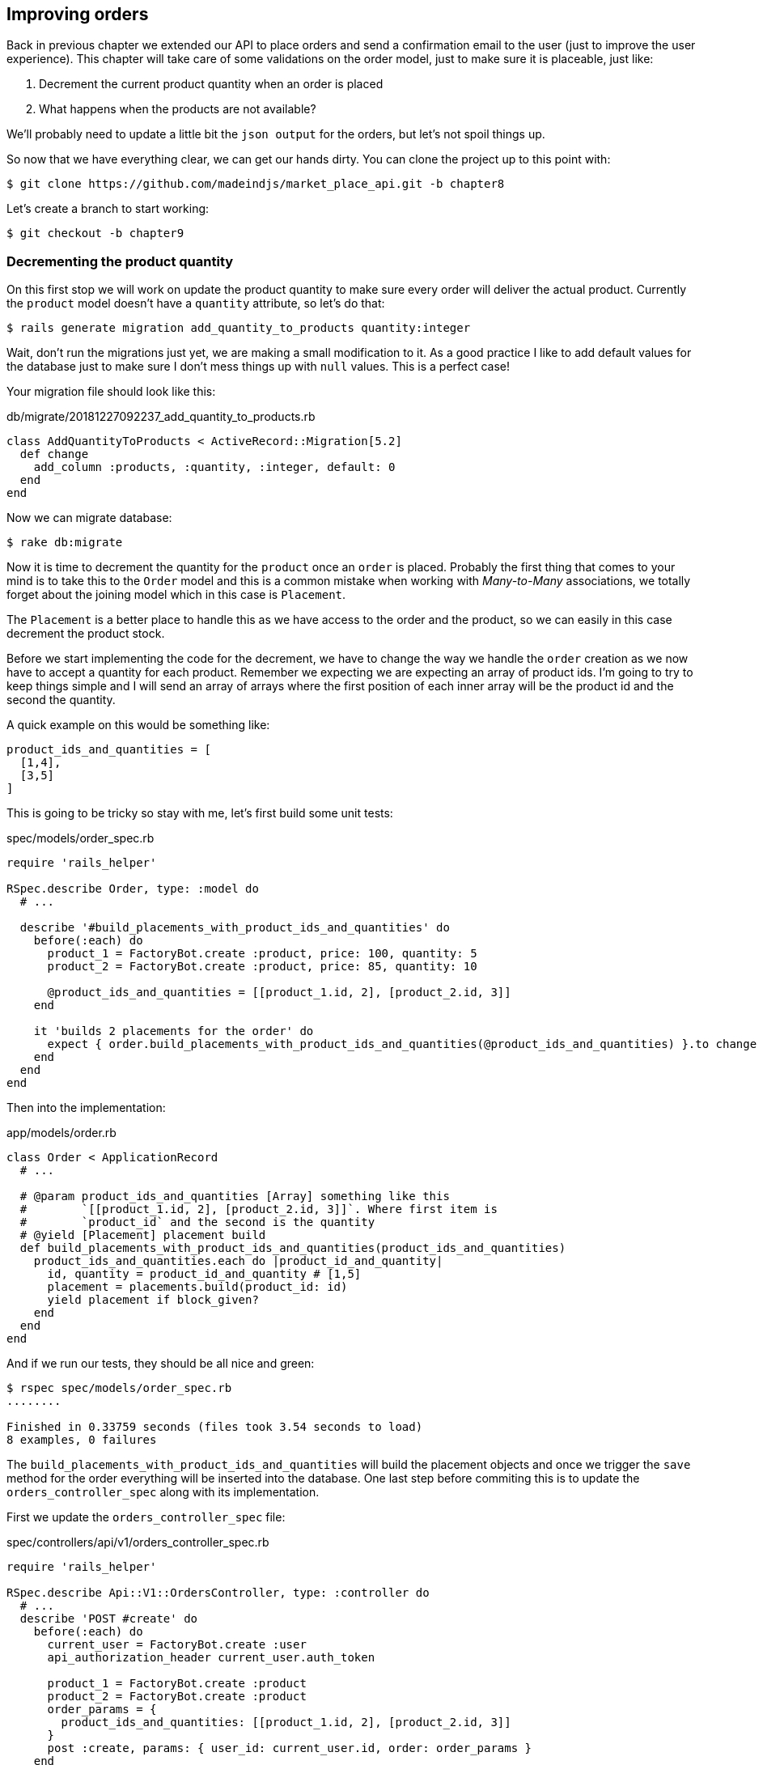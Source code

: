 == Improving orders

Back in previous chapter we extended our API to place orders and send a confirmation email to the user (just to improve the user experience). This chapter will take care of some validations on the order model, just to make sure it is placeable, just like:

[arabic]
. Decrement the current product quantity when an order is placed
. What happens when the products are not available?

We’ll probably need to update a little bit the `json output` for the orders, but let’s not spoil things up.

So now that we have everything clear, we can get our hands dirty. You can clone the project up to this point with:

[source,ruby]
----
$ git clone https://github.com/madeindjs/market_place_api.git -b chapter8
----

Let’s create a branch to start working:

[source,ruby]
----
$ git checkout -b chapter9
----

=== Decrementing the product quantity

On this first stop we will work on update the product quantity to make sure every order will deliver the actual product. Currently the `product` model doesn’t have a `quantity` attribute, so let’s do that:

[source,bash]
----
$ rails generate migration add_quantity_to_products quantity:integer
----

Wait, don’t run the migrations just yet, we are making a small modification to it. As a good practice I like to add default values for the database just to make sure I don’t mess things up with `null` values. This is a perfect case!

Your migration file should look like this:

[source,ruby]
.db/migrate/20181227092237_add_quantity_to_products.rb
----
class AddQuantityToProducts < ActiveRecord::Migration[5.2]
  def change
    add_column :products, :quantity, :integer, default: 0
  end
end
----

Now we can migrate database:

[source,bash]
----
$ rake db:migrate
----

Now it is time to decrement the quantity for the `product` once an `order` is placed. Probably the first thing that comes to your mind is to take this to the `Order` model and this is a common mistake when working with _Many-to-Many_ associations, we totally forget about the joining model which in this case is `Placement`.

The `Placement` is a better place to handle this as we have access to the order and the product, so we can easily in this case decrement the product stock.

Before we start implementing the code for the decrement, we have to change the way we handle the `order` creation as we now have to accept a quantity for each product. Remember we expecting we are expecting an array of product ids. I’m going to try to keep things simple and I will send an array of arrays where the first position of each inner array will be the product id and the second the quantity.

A quick example on this would be something like:

[source,ruby]
----
product_ids_and_quantities = [
  [1,4],
  [3,5]
]
----

This is going to be tricky so stay with me, let’s first build some unit tests:

[source,ruby]
.spec/models/order_spec.rb
----
require 'rails_helper'

RSpec.describe Order, type: :model do
  # ...

  describe '#build_placements_with_product_ids_and_quantities' do
    before(:each) do
      product_1 = FactoryBot.create :product, price: 100, quantity: 5
      product_2 = FactoryBot.create :product, price: 85, quantity: 10

      @product_ids_and_quantities = [[product_1.id, 2], [product_2.id, 3]]
    end

    it 'builds 2 placements for the order' do
      expect { order.build_placements_with_product_ids_and_quantities(@product_ids_and_quantities) }.to change { order.placements.size }.from(0).to(2)
    end
  end
end
----

Then into the implementation:

[source,ruby]
.app/models/order.rb
----
class Order < ApplicationRecord
  # ...

  # @param product_ids_and_quantities [Array] something like this
  #        `[[product_1.id, 2], [product_2.id, 3]]`. Where first item is
  #        `product_id` and the second is the quantity
  # @yield [Placement] placement build
  def build_placements_with_product_ids_and_quantities(product_ids_and_quantities)
    product_ids_and_quantities.each do |product_id_and_quantity|
      id, quantity = product_id_and_quantity # [1,5]
      placement = placements.build(product_id: id)
      yield placement if block_given?
    end
  end
end
----

And if we run our tests, they should be all nice and green:

[source,bash]
----
$ rspec spec/models/order_spec.rb
........

Finished in 0.33759 seconds (files took 3.54 seconds to load)
8 examples, 0 failures
----

The `build_placements_with_product_ids_and_quantities` will build the placement objects and once we trigger the `save` method for the order everything will be inserted into the database. One last step before commiting this is to update the `orders_controller_spec` along with its implementation.

First we update the `orders_controller_spec` file:

[source,ruby]
.spec/controllers/api/v1/orders_controller_spec.rb
----
require 'rails_helper'

RSpec.describe Api::V1::OrdersController, type: :controller do
  # ...
  describe 'POST #create' do
    before(:each) do
      current_user = FactoryBot.create :user
      api_authorization_header current_user.auth_token

      product_1 = FactoryBot.create :product
      product_2 = FactoryBot.create :product
      order_params = {
        product_ids_and_quantities: [[product_1.id, 2], [product_2.id, 3]]
      }
      post :create, params: { user_id: current_user.id, order: order_params }
    end

    it 'embeds the two product objects related to the order' do
      expect(json_response[:products].size).to eql 2
    end
    # ...
  end
end
----

Then we need to update the `orders_controller`:

[source,ruby]
.app/controllers/api/v1/orders_controller.rb
----
class Api::V1::OrdersController < ApplicationController
  # ...
  def create
    order = Order.create! user: current_user
    order.build_placements_with_product_ids_and_quantities(params[:order][:product_ids_and_quantities])

    if order.save
      order.reload # need to reload associations
      OrderMailer.send_confirmation(order).deliver
      render json: order, status: 201, location: [:api, current_user, order]
    else
      render json: { errors: order.errors }, status: 422
    end
  end
end
----

NOTE: we removed the `order_params` method as we are handling the creation for the placements.*_

And last but not least, we need to update the `products` factory file, to assign a high `quantity` value, to at least have some products to play around in stock.

[source,ruby]
.spec/factories/products.rb
----
FactoryBot.define do
  factory :product do
    title { FFaker::Product.product_name }
    price { rand * 100 }
    published { false }
    user
    quantity { 5 }
  end
end
----

Let’s commit this changes and keep moving:

[source,bash]
----
$ git add .
$ git commit -m "Allows the order to be placed along with product quantity"
----

Did you notice we are not saving the quantity for each product anywhere?, there is no way to keep track of that. This can be fix really easy, by just adding a quantity attribute to the `Placement` model, so this way for each product we save its corresponding quantity. Let’s start by creating the migration:

[source,bash]
----
$ rails generate migration add_quantity_to_placements quantity:integer
----

As with the product quantity attribute migration we should add a default value equal to 0, remember this is optional but I do like this approach. The migration file should look like:

[source,ruby]
.db/migrate/20181227104830_add_quantity_to_placements.rb
----
class AddQuantityToPlacements < ActiveRecord::Migration[5.2]
  def change
    add_column :placements, :quantity, :integer, default: 0
  end
end
----

Then run the migrations:

[source,bash]
----
$ rake db:migrate
----

Let’s document the `quantity` attribute through a unit test like so:

[source,ruby]
.spec/models/placement_spec.rb
----
# ...
RSpec.describe Placement, type: :model do
  # ...
  it { should respond_to :quantity }
  # ...
end
----

Now we just need to update the `build_placements_with_product_ids_and_quantities` to add the `quantity` for the placements:

[source,ruby]
.app/models/order.rb
----
class Order < ApplicationRecord
  # ...
  def build_placements_with_product_ids_and_quantities(product_ids_and_quantities)
    product_ids_and_quantities.each do |product_id_and_quantity|
      product_id, quantity = product_id_and_quantity # [1,5]
      placements.build(product_id: product_id, quantity: quantity)
    end
  end
end
----

Our `order_spec.rb` should be still green:

[source,bash]
----
$ rspec spec/models/order_spec.rb
........

Finished in 0.09898 seconds (files took 0.74936 seconds to load)
8 examples, 0 failures
----

Let’s commit the changes:

[source,bash]
----
$ git add .
$ git commit -m "Adds quantity to placements"
----

==== Extending the Placement model

It is time to update the product quantity once the order is saved, or more accurate once the placement is created. In order to achieve this we are going to add a method and then hook it up to an `after_create` callback.

Let’s first update our `placement` factory to make more sense:

[source,ruby]
.spec/factories/placements.rb
----
FactoryBot.define do
  factory :placement do
    order
    product
    quantity { 1 }
  end
end
----

And then we can simply add some specs:

[source,ruby]
.spec/models/placement_spec.rb
----
# ...
RSpec.describe Placement, type: :model do
  # ...
  it { should respond_to :quantity }
  # ...
  describe '#decrement_product_quantity!' do
    it 'decreases the product quantity by the placement quantity' do
      product = placement.product
      expect { placement.decrement_product_quantity! }.to change { product.quantity }.by(-placement.quantity)
    end
  end
end
----

The implementation is fairly easy as shown bellow:

[source,ruby]
.app/models/placement.rb
----
class Placement < ApplicationRecord
  # ...
  after_create :decrement_product_quantity!

  def decrement_product_quantity!
    product.decrement!(:quantity, quantity)
  end
end
----

=== Validation du stock des produits

As you remember from the beginning of the chapter we added the `quantity` attribute to the `Product` model, now it is time to validate that there are enough products for the order to be placed.

In order to make things more interesting and spice things up we will do it thorugh a custom validator, just to keep things cleaner and show you another cool technique to achieve custom validations.

For *custom validators* you can head to the http://guides.rubyonrails.org/active_record_validations.html#performing-custom-validations[documentation]. Let’s get our hands dirty.

First we need to add a `validators` directory under the `app` directory (Rails will pick it up for so we do not need to load it).

[source,bash]
----
$ mkdir app/validators
$ touch app/validators/enough_products_validator.rb
----

Before we drop any line of code, we need to make sure to add a spec to the `Order` model to check if the order can be placed.

[source,ruby]
.spec/models/order_spec.rb
----
# ...
RSpec.describe Order, type: :model do
  # ...
  describe "#valid?" do
    before do
      product_1 = FactoryBot.create :product, price: 100, quantity: 5
      product_2 = FactoryBot.create :product, price: 85, quantity: 10

      placement_1 = FactoryBot.build :placement, product: product_1, quantity: 3
      placement_2 = FactoryBot.build :placement, product: product_2, quantity: 15

      @order = FactoryBot.build :order
      @order.placements << placement_1
      @order.placements << placement_2
    end

    it "becomes invalid due to insufficient products" do
      expect(@order).to_not be_valid
    end
  end
end
----

As you can see on the spec, we first make sure that `placement_2` is trying to request more products than are available, so in this case the `order` is not supposed to be valid.

The test by now should be failing, let’s turn it into green by adding the code for the validator:

[source,ruby]
.app/validators/enough_products_validator.rb
----
class EnoughProductsValidator < ActiveModel::Validator
  def validate(record)
    record.placements.each do |placement|
      product = placement.product
      if placement.quantity > product.quantity
        record.errors[product.title.to_s] << "Is out of stock, just #{product.quantity} left"
      end
    end
  end
end
----

I manage to add a message for each of the products that are out of stock, but you can handle it differently if you want. Now we just need to add the validator to the `Order` model like so:

[source,ruby]
.app/models/order.rb
----
class Order < ApplicationRecord
  # ...
  validates_with EnoughProductsValidator
  # ...
end
----

And now if you run your tests, everything should be nice and green:

[source,bash]
----
$ rspec spec/models/order_spec.rb
.........

Finished in 0.19136 seconds (files took 0.74912 seconds to load)
9 examples, 0 failures
----

Let’s commit the changes:

[source,bash]
----
$ git add .
$ git commit -m "Adds validator for order with not enough products on stock"
----

=== Updating the total

Did you realize that the `total` is being calculated incorrectly, because currently it is just adding the price for the products on the order regardless of the quantity requested. Let me add the code to clarify the problem:

Currently in the `order` model we have this method to calculate the amount to pay:

[source,ruby]
.app/models/order.rb
----
class Order < ApplicationRecord
  # ...
  def set_total!
    self.total = products.map(&:price).sum
  end
  # ...
end
----

Now instead of calculating the `total` by just adding the product prices, we need to multiply it by the quantity, so let’s update the spec first:

[source,ruby]
.spec/models/order_spec.rb
----
# ...
RSpec.describe Order, type: :model do
  # ...
  describe '#set_total!' do
    before(:each) do
      product_1 = FactoryBot.create :product, price: 100
      product_2 = FactoryBot.create :product, price: 85

      placement_1 = FactoryBot.build :placement, product: product_1, quantity: 3
      placement_2 = FactoryBot.build :placement, product: product_2, quantity: 15

      @order = FactoryBot.build :order
      @order.placements << placement_1
      @order.placements << placement_2
    end

    it 'returns the total amount to pay for the products' do
      expect { @order.set_total! }.to change { @order.total.to_f }.from(0).to(1575)
    end
  end

  # ...
end
----

And the implementation is fairly easy:

[source,ruby]
.app/models/order.rb
----
class Order < ApplicationRecord
  # ...
  def set_total!
    self.total = 0.0
    placements.each do |placement|
      self.total += placement.product.price.to_f * placement.quantity
    end
  end
  # ...
end
----

And the specs should be green:

[source,bash]
----
$ rspec spec/models/order_spec.rb
.........

Finished in 0.20537 seconds (files took 0.74555 seconds to load)
9 examples, 0 failures
----

Let’s commit the changes and wrap up.

[source,bash]
----
$ git commit -am "Updates the total calculation for order"
----

=== Conclusion

Oh you are here!, let me congratulate you, it’s been a long way since chapter 1, but you are 1 step closer. Actually the next chapter would be the last one, so try to take the most out of it.

The last chapter would be on how to optimize the API by using `pagination`, `caching` and `background jobs`, so buckle up, it is going to be a bumpy ride.
